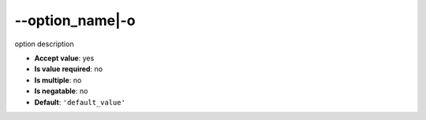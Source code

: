 \-\-option_name|-o
""""""""""""""""""

option description

- **Accept value**: yes
- **Is value required**: no
- **Is multiple**: no
- **Is negatable**: no
- **Default**: ``'default_value'``
